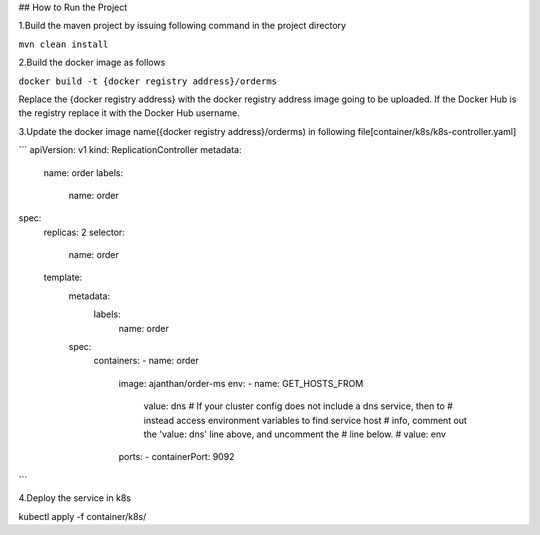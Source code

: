 ## How to Run the Project

1.Build the maven project by issuing following command in the project directory

``mvn clean install``

2.Build the docker image as follows

``docker build -t {docker registry address}/orderms``

Replace the {docker registry address} with the docker registry address image going to be uploaded.
If the Docker Hub is the registry replace it  with the Docker Hub username.

3.Update the docker image name({docker registry address}/orderms) in following file[container/k8s/k8s-controller.yaml]

```
apiVersion: v1
kind: ReplicationController
metadata:
  name: order
  labels:
    name: order
spec:
  replicas: 2
  selector:
    name: order
  template:
    metadata:
      labels:
        name: order
    spec:
      containers:
      - name: order
        image: ajanthan/order-ms
        env:
        - name: GET_HOSTS_FROM
          value: dns
          # If your cluster config does not include a dns service, then to
          # instead access environment variables to find service host
          # info, comment out the 'value: dns' line above, and uncomment the
          # line below.
          # value: env
        ports:
        - containerPort: 9092
```

4.Deploy the service in k8s

kubectl apply -f container/k8s/
